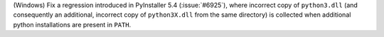 (Windows) Fix a regression introduced in PyInstaller 5.4 (:issue:`#6925`),
where incorrect copy of ``python3.dll`` (and consequently an additional,
incorrect copy of ``python3X.dll`` from the same directory) is collected
when additional python installations are present in ``PATH``.
